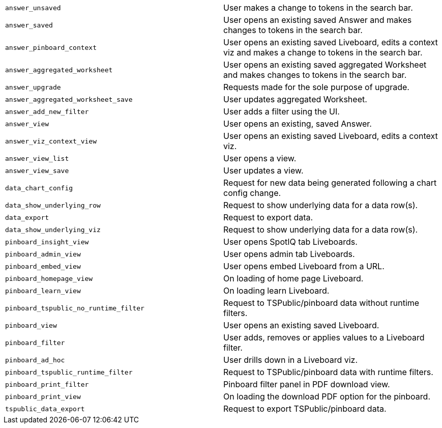 [cols="50%,50%", options="noheader"]
|===
| `answer_unsaved` | User makes a change to tokens in the search bar.

| `answer_saved` | User opens an existing saved Answer and makes changes to tokens in the search bar.

| `answer_pinboard_context` | User opens an existing saved Liveboard, edits a context viz and makes a change to tokens in the search bar.

| `answer_aggregated_worksheet` | User opens an existing saved aggregated Worksheet and makes changes to tokens in the search bar.

| `answer_upgrade` | Requests made for the sole purpose of upgrade.

| `answer_aggregated_worksheet_save` | User updates aggregated Worksheet.

| `answer_add_new_filter` | User adds a filter using the UI.

| `answer_view` | User opens an existing, saved Answer.

| `answer_viz_context_view` | User opens an existing saved Liveboard, edits a context viz.

| `answer_view_list` | User opens a view.

| `answer_view_save` | User updates a view.

| `data_chart_config` | Request for new data being generated following a chart config change.

| `data_show_underlying_row` | Request to show underlying data for a data row(s).

| `data_export` | Request to export data.

| `data_show_underlying_viz` | Request to show underlying data for a data row(s).

| `pinboard_insight_view` | User opens SpotIQ tab Liveboards.

| `pinboard_admin_view` | User opens admin tab Liveboards.

| `pinboard_embed_view` | User opens embed Liveboard from a URL.

| `pinboard_homepage_view` | On loading of home page Liveboard.

| `pinboard_learn_view` | On loading learn Liveboard.

| `pinboard_tspublic_no_runtime_filter` | Request to TSPublic/pinboard data without runtime filters.

| `pinboard_view` | User opens an existing saved Liveboard.

| `pinboard_filter` | User adds, removes or applies values to a Liveboard filter.

| `pinboard_ad_hoc` | User drills down in a Liveboard viz.

| `pinboard_tspublic_runtime_filter` | Request to TSPublic/pinboard data with runtime filters.

| `pinboard_print_filter` | Pinboard filter panel in PDF download view.

| `pinboard_print_view` | On loading the download PDF option for the pinboard.

| `tspublic_data_export` | Request to export TSPublic/pinboard data.
|===

